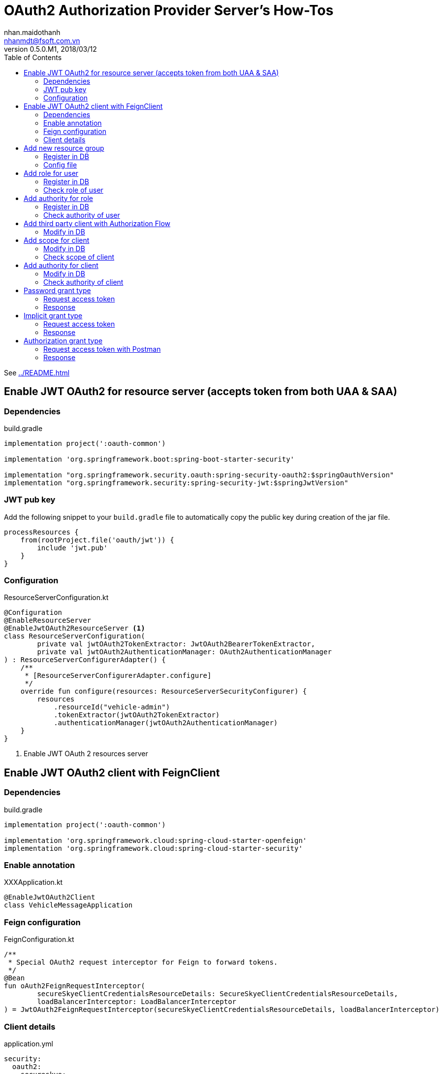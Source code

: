= OAuth2 Authorization Provider Server's How-Tos
nhan.maidothanh <nhanmdt@fsoft.com.vn>
v0.5.0.M1, 2018/03/12
:toc:
:homepage: https://trilliumsecure.com
:icons: font


See <<../README.adoc#oauth2>>

== Enable JWT OAuth2 for resource server (accepts token from both UAA & SAA)
=== Dependencies

.build.gradle
[source,groovy]
----
implementation project(':oauth-common')

implementation 'org.springframework.boot:spring-boot-starter-security'

implementation "org.springframework.security.oauth:spring-security-oauth2:$springOauthVersion"
implementation "org.springframework.security:spring-security-jwt:$springJwtVersion"
----

=== JWT pub key
Add the following snippet to your `build.gradle` file to automatically copy the public key during creation of the jar
file.

[source,groovy]
----
processResources {
    from(rootProject.file('oauth/jwt')) {
        include 'jwt.pub'
    }
}
----

=== Configuration

.ResourceServerConfiguration.kt
[source,kotlin]
----
@Configuration
@EnableResourceServer
@EnableJwtOAuth2ResourceServer <1>
class ResourceServerConfiguration(
        private val jwtOAuth2TokenExtractor: JwtOAuth2BearerTokenExtractor,
        private val jwtOAuth2AuthenticationManager: OAuth2AuthenticationManager
) : ResourceServerConfigurerAdapter() {
    /**
     * [ResourceServerConfigurerAdapter.configure]
     */
    override fun configure(resources: ResourceServerSecurityConfigurer) {
        resources
            .resourceId("vehicle-admin")
            .tokenExtractor(jwtOAuth2TokenExtractor)
            .authenticationManager(jwtOAuth2AuthenticationManager)
    }
}
----
<1> Enable JWT OAuth 2 resources server

== Enable JWT OAuth2 client with FeignClient
=== Dependencies
.build.gradle
[source,groovy]
----
implementation project(':oauth-common')

implementation 'org.springframework.cloud:spring-cloud-starter-openfeign'
implementation 'org.springframework.cloud:spring-cloud-starter-security'
----

=== Enable annotation
.XXXApplication.kt
[source,kotlin]
----
@EnableJwtOAuth2Client
class VehicleMessageApplication
----

=== Feign configuration
.FeignConfiguration.kt
[source,kotlin]
----
/**
 * Special OAuth2 request interceptor for Feign to forward tokens.
 */
@Bean
fun oAuth2FeignRequestInterceptor(
        secureSkyeClientCredentialsResourceDetails: SecureSkyeClientCredentialsResourceDetails,
        loadBalancerInterceptor: LoadBalancerInterceptor
) = JwtOAuth2FeignRequestInterceptor(secureSkyeClientCredentialsResourceDetails, loadBalancerInterceptor)
----

=== Client details
.application.yml
[source,groovy]
----
security:
  oauth2:
    secureskye:
      client:
        access-token-uri: http://saa/saa/oauth/token <1>
        client-id: secureskye-vehicle-message-service
        client-secret: secureskye-service
        scope: none
        added-info: jwt <2>
----
<1> Uses service id registered in service discovery instead of exact URL for load balancing
<2> `jwt` if the UAA or SAA using JWT instead of oauth access token.

== Add new resource group
=== Register in DB
Append resource id to oauth client `[oauth_client_details].[resource_ids]`

=== Config file

.OAuth2ResourceServerConfig
[source,java]
----
const val TEST_RESOURCE_ID = "secureskye-test-services"
const val TEST_RESOURCE_PREFIX = "api/v1/testOAuth2"

/**
 * Resource configuration for Test apis
 */
@Configuration
@EnableResourceServer
class TestResourceConfig(
        private val dataSource: DataSource
) : ResourceServerConfigurerAdapter() {

    override fun configure(resources: ResourceServerSecurityConfigurer) {
        val tokenStore = JdbcTokenStore(dataSource)
        resources
                .resourceId(TEST_RESOURCE_ID)
                .tokenStore(tokenStore)
    }

    override fun configure(http: HttpSecurity) {
        http
                .requestMatchers()
                .antMatchers("/$TEST_RESOURCE_PREFIX/**")
                .and()
                .authorizeRequests()
                .antMatchers(HttpMethod.GET, "/**").access("#oauth2.hasScope('read')")
                .antMatchers(HttpMethod.POST, "/**").access("#oauth2.hasScope('write')")
                .antMatchers(HttpMethod.PATCH, "/**").access("#oauth2.hasScope('write')")
                .antMatchers(HttpMethod.PUT, "/**").access("#oauth2.hasScope('write')")
                .antMatchers(HttpMethod.DELETE, "/**").access("#oauth2.hasScope('write')")
                .antMatchers(HttpMethod.OPTIONS, "/**").permitAll()
    }

}
----

==== Controller file

.OAuth2TestController
[source,kotlin]
----
@RestController
@RequestMapping(OAuth2ResourceServerConfig.TEST_RESOURCE_PREFIX)
class OAuth2TestController {

    @GetMapping("whoAmI")
    fun whoAmI(me: Principal) = me

    @GetMapping("doIhaveAdminAuthority")
    @PreAuthorize("hasAuthority('admin:read')")
    fun doIhaveAdminAuthority(): String = "yes"

}
----

== Add role for user
=== Register in DB
. Add role in `[role]`
. Assign role to specific user in `[credentials_roles]`

=== Check role of user

[source,kotlin]
----
@GetMapping("doIhaveAdminRole")
@PreAuthorize("hasRole('ROLE_ADMIN')")
fun doIhaveAdminRole(): String = "yes"
----

== Add authority for role
=== Register in DB
. Add authority in `[authority]`
. Assign authority to specific role in `[roles_authorities]`

=== Check authority of user

[source,kotlin]
----
@GetMapping("doIhaveAdminAuthority")
@PreAuthorize("hasAuthority('admin:read')")
fun doIhaveAdminAuthority(): String = "yes"
----

== Add third party client with Authorization Flow
=== Modify in DB
. Add third party client in `[oauth_client_detail]` with required scope

== Add scope for client
=== Modify in DB
. Update scope in `[oauth_client_detail]`

=== Check scope of client
[source,kotlin]
----
@GetMapping("canIGetUserInfo")
@PreAuthorize("#oauth2.hasScope('user_attribute_read')") //TBD
fun canIGetUserInfo(): String = "yes"
----

== Add authority for client
=== Modify in DB
. Update authorities in `[oauth_client_detail]`

=== Check authority of client

[source,kotlin]
----
@GetMapping("canItCallGetAPI")
@PreAuthorize("#oauth2.clientHasRole('read')")
fun canItCallGetAPI(): String = "yes"
----


== Password grant type
=== Request access token

|===
|Url 2.1+|https://localhost/uaa/oauth/token
|Method 2.1+|POST
1.2+|Header
|[.line-through]#Authorization# |[.line-through]#Basic <Base64 encoded string of 'clientid:clientsecret'>#
|Content-type |application/x-www-form-urlencoded; charset=utf-8
1.4+|Request body

(Type=URLencoded form data)
|client_id |<clientid>
|client_secret|<clientsecret>
|grant_type |password
|username |<username>
|password |<password>
|===

[TIP]
Header (Authorization Basic XXX) is no longer used for authenticating clients. Use form parameters (client_id, client_secret) instead.

=== Response
[source,json]
{
  "access_token": "f4132b88-b054-476a-b009-340be8d4cfc7",
  "token_type": "bearer",
  "expires_in": 3238,
  "scope": "read write"
}

== Implicit grant type
=== Request access token
----
https://localhost/oauth/authorize?client_id=<clientid>&response_type=token&redirect_uri=<targeturi>
----
* clientid: application id registered in table `oauth_client_details`
* targeturi: uri of target resource

=== Response
----
<redirecturi>#access_token=<accesstoken>&token_type=<tokentype>&expires_in=<expire>&scope=<scope>
----
* redirecturi: same as targeturi
* accesstoken: access token generated
* tokentype, expire, scope: other information

== Authorization grant type
=== Request access token with Postman

* clientid: application id registered in table `oauth_client_details`
* callbackURL: https://www.getpostman.com/oauth2/callback
* authURL: /uaa/oauth/authorize
* tokenURL: /uaa/oauth/token
* clientID: third_party_test_app
* clientSecret: secureskye

=== Response

* accesstoken: access token generated
* refeshtoken, expire, scope: other information